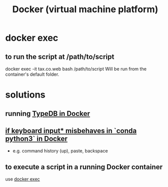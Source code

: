 :PROPERTIES:
:ID:       1b73c5f1-5708-4875-9b85-b2eea26187e0
:END:
#+title: Docker (virtual machine platform)
* docker exec
  :PROPERTIES:
  :ID:       e0b24368-4470-412b-b8f4-f5767d93c76a
  :END:
** to run the script at /path/to/script
   docker exec -it tax.co.web bash /path/to/script
   Will be run from the container's default folder.
* solutions
** running [[id:7cf89cef-158c-4893-8654-71b1bfb5201d][TypeDB in Docker]]
** [[id:bd7363b0-401a-498e-9fe3-5d291c955cb3][if keyboard input* misbehaves in `conda python3` in Docker]]
   * e.g. command history (up), paste, backspace
** to execute a script in a running Docker container
   use [[id:e0b24368-4470-412b-b8f4-f5767d93c76a][docker exec]]

